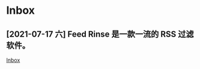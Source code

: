 * Inbox
** [2021-07-17 六] Feed Rinse 是一款一流的 RSS 过滤软件。
[[file:~/Think/Org/Agenda/todo.org::*Inbox][Inbox]]
